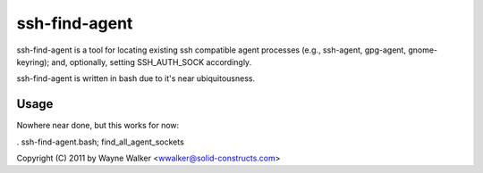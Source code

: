 ssh-find-agent
==============

ssh-find-agent is a tool for locating existing ssh compatible agent processes (e.g., ssh-agent, gpg-agent, gnome-keyring); and, optionally, setting SSH_AUTH_SOCK accordingly.

ssh-find-agent is written in bash due to it's near ubiquitousness.

Usage
-----

Nowhere near done, but this works for now:

. ssh-find-agent.bash; find_all_agent_sockets

Copyright (C) 2011 by Wayne Walker <wwalker@solid-constructs.com>
